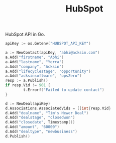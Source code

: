 #+TITLE: HubSpot

HubSpot API in Go.


#+begin_src go
apiKey := os.Getenv("HUBSPOT_API_KEY")

a := NewContact(apiKey, "abhi@acksin.com")
a.Add("firstname", "Abhi")
a.Add("lastname", "Yerra")
a.Add("company", "Acksin")
a.Add("lifecyclestage", "opportunity")
a.Add("acksinsoftware", "opsZero")
resp := a.Publish()
if resp.Vid != 901 {
        t.Errorf("Failed to update contact")
}

d := NewDeal(apiKey)
d.Associations.AssociatedVids = []int{resp.Vid}
d.Add("dealname", "Tim's Newer Deal")
d.Add("dealstage", "closedwon")
d.Add("closedate", Timestamp())
d.Add("amount", "60000")
d.Add("dealtype", "newbusiness")
d.Publish()
#+end_src

